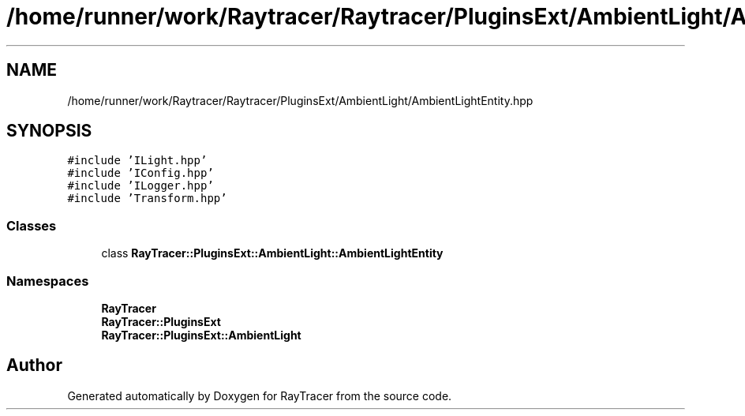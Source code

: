 .TH "/home/runner/work/Raytracer/Raytracer/PluginsExt/AmbientLight/AmbientLightEntity.hpp" 1 "Fri May 26 2023" "RayTracer" \" -*- nroff -*-
.ad l
.nh
.SH NAME
/home/runner/work/Raytracer/Raytracer/PluginsExt/AmbientLight/AmbientLightEntity.hpp
.SH SYNOPSIS
.br
.PP
\fC#include 'ILight\&.hpp'\fP
.br
\fC#include 'IConfig\&.hpp'\fP
.br
\fC#include 'ILogger\&.hpp'\fP
.br
\fC#include 'Transform\&.hpp'\fP
.br

.SS "Classes"

.in +1c
.ti -1c
.RI "class \fBRayTracer::PluginsExt::AmbientLight::AmbientLightEntity\fP"
.br
.in -1c
.SS "Namespaces"

.in +1c
.ti -1c
.RI " \fBRayTracer\fP"
.br
.ti -1c
.RI " \fBRayTracer::PluginsExt\fP"
.br
.ti -1c
.RI " \fBRayTracer::PluginsExt::AmbientLight\fP"
.br
.in -1c
.SH "Author"
.PP 
Generated automatically by Doxygen for RayTracer from the source code\&.
